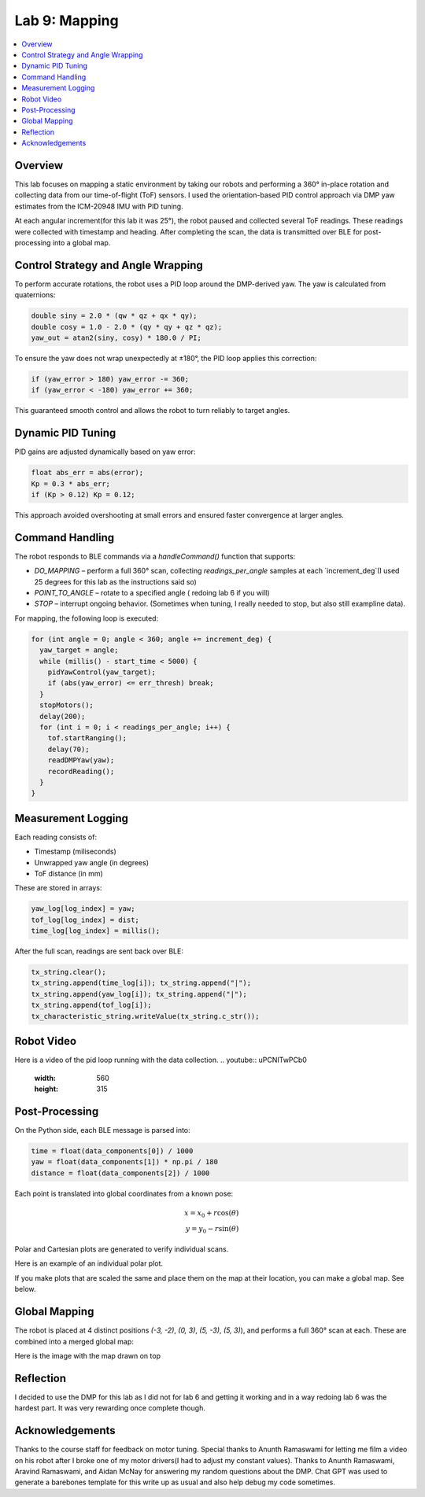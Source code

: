Lab 9: Mapping
====================================

.. contents::
   :depth: 2
   :local:

Overview
-----------------------------

This lab focuses on mapping a static environment by taking our robots and performing a 360° in-place rotation and collecting data from our time-of-flight (ToF) sensors. 
I used the orientation-based PID control approach via DMP yaw estimates from the ICM-20948 IMU with PID tuning.

At each angular increment(for this lab it was 25°), the robot paused and collected several ToF readings. These readings were collected with timestamp and heading. After completing the scan, the data is transmitted over BLE for post-processing into a global map.

Control Strategy and Angle Wrapping
---------------------------------------------

To perform accurate rotations, the robot uses a PID loop around the DMP-derived yaw. The yaw is calculated from quaternions:

.. code-block:: c

   double siny = 2.0 * (qw * qz + qx * qy);
   double cosy = 1.0 - 2.0 * (qy * qy + qz * qz);
   yaw_out = atan2(siny, cosy) * 180.0 / PI;

To ensure the yaw does not wrap unexpectedly at ±180°, the PID loop applies this correction:

.. code-block:: c

   if (yaw_error > 180) yaw_error -= 360;
   if (yaw_error < -180) yaw_error += 360;

This guaranteed smooth control and allows the robot to turn reliably to target angles.

Dynamic PID Tuning
-----------------------------

PID gains are adjusted dynamically based on yaw error:

.. code-block:: c

   float abs_err = abs(error);
   Kp = 0.3 * abs_err;
   if (Kp > 0.12) Kp = 0.12;

This approach avoided overshooting at small errors and ensured faster convergence at larger angles.

Command Handling
---------------------------------------------

The robot responds to BLE commands via a `handleCommand()` function that supports:

- `DO_MAPPING` – perform a full 360° scan, collecting `readings_per_angle` samples at each `increment_deg`(I used 25 degrees for this lab as the instructions said so)
- `POINT_TO_ANGLE` – rotate to a specified angle ( redoing lab 6 if you will)
- `STOP` – interrupt ongoing behavior. (Sometimes when tuning, I really needed to stop, but also still exampline data).

For mapping, the following loop is executed:

.. code-block:: c

   for (int angle = 0; angle < 360; angle += increment_deg) {
     yaw_target = angle;
     while (millis() - start_time < 5000) {
       pidYawControl(yaw_target);
       if (abs(yaw_error) <= err_thresh) break;
     }
     stopMotors();
     delay(200);
     for (int i = 0; i < readings_per_angle; i++) {
       tof.startRanging();
       delay(70);
       readDMPYaw(yaw);
       recordReading();
     }
   }

Measurement Logging
-----------------------------

Each reading consists of:

- Timestamp (miliseconds)
- Unwrapped yaw angle (in degrees)
- ToF distance (in mm)

These are stored in arrays:

.. code-block:: c

   yaw_log[log_index] = yaw;
   tof_log[log_index] = dist;
   time_log[log_index] = millis();

After the full scan, readings are sent back over BLE:

.. code-block:: c

   tx_string.clear();
   tx_string.append(time_log[i]); tx_string.append("|");
   tx_string.append(yaw_log[i]); tx_string.append("|");
   tx_string.append(tof_log[i]);
   tx_characteristic_string.writeValue(tx_string.c_str());

Robot Video
-----------------------------
Here is a video of the pid loop running with the data collection.
.. youtube::  uPCNITwPCb0
   :width: 560
   :height: 315

Post-Processing
-----------------------------

On the Python side, each BLE message is parsed into:

.. code-block:: python

   time = float(data_components[0]) / 1000
   yaw = float(data_components[1]) * np.pi / 180
   distance = float(data_components[2]) / 1000

Each point is translated into global coordinates from a known pose:

.. math::

   x = x_0 + r \cos(\theta) \\
   y = y_0 - r \sin(\theta)

Polar and Cartesian plots are generated to verify individual scans.

Here is an example of an individual polar plot. 

.. image:: images/l9_polar.png
   :align: center
   :width: 80%
   :alt: Merged Map

If you make plots that are scaled the same and place them on the map at their location, you can make a global map. See below.


Global Mapping
-----------------------------

The robot is placed at 4 distinct positions `(-3, -2)`, `(0, 3)`, `(5, -3)`, `(5, 3)`), and performs a full 360° scan at each. These are combined into a merged global map:

.. image:: images/l9_global_data.png
   :align: center
   :width: 80%
   :alt: Merged Map

Here is the image with the map drawn on top

.. image:: images/l9_global_data.png
   :align: center
   :width: 80%
   :alt: Merged Map


Reflection
-----------------------------

I decided to use the DMP for this lab as I did not for lab 6 and getting it working and in a way redoing lab 6 was the hardest part. It was very rewarding once complete though.

Acknowledgements
-----------------------------

Thanks to the course staff for feedback on motor tuning.  Special thanks to Anunth Ramaswami for letting me film a video on his robot after I broke one of my motor drivers(I had to adjust my constant values). Thanks to Anunth Ramaswami, Aravind Ramaswami, and Aidan McNay for answering my random questions about the DMP. Chat GPT was used to generate a barebones template for this write up as usual and also help debug my code sometimes.

